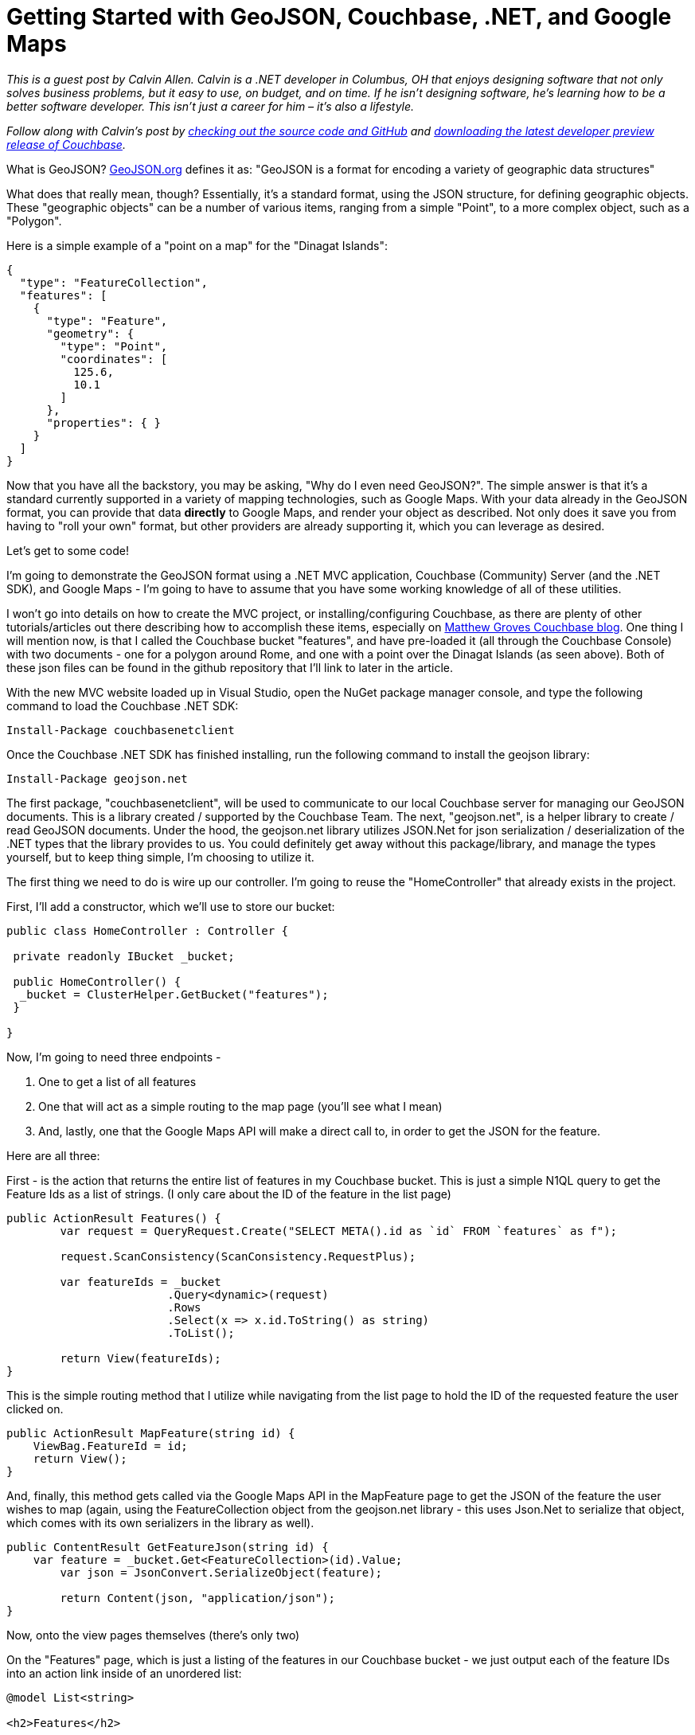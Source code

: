 = Getting Started with GeoJSON, Couchbase, .NET, and Google Maps

_This is a guest post by Calvin Allen. Calvin is a .NET developer in Columbus, OH that enjoys designing software that not only solves business problems, but it easy to use, on budget, and on time. If he isn't designing software, he's learning how to be a better software developer. This isn’t just a career for him – it’s also a lifestyle._

_Follow along with Calvin's post by link:https://github.com/CalvinAllen/geojson-with-couchbase-and-dotnet[checking out the source code and GitHub] and link:https://couchbase.com/download?utm_source=blogs&utm_medium=link&utm_campaign=blogs[downloading the latest developer preview release of Couchbase]._

What is GeoJSON? link:http://geojson.org/[GeoJSON.org] defines it as:
"GeoJSON is a format for encoding a variety of geographic data structures"

What does that really mean, though?  Essentially, it's a standard format, using the JSON structure, for defining geographic objects.  These "geographic objects" can be a number of various items, ranging from a simple "Point", to a more complex object, such as a "Polygon".

Here is a simple example of a "point on a map" for the "Dinagat Islands":

[source,JavaScript]
----
{
  "type": "FeatureCollection",
  "features": [
    {
      "type": "Feature",
      "geometry": {
        "type": "Point",
        "coordinates": [
          125.6,
          10.1
        ]
      },
      "properties": { }
    }
  ]
}
----

Now that you have all the backstory, you may be asking, "Why do I even need GeoJSON?".  The simple answer is that it's a standard currently supported in a variety of mapping technologies, such as Google Maps.  With your data already in the GeoJSON format, you can provide that data *directly* to Google Maps, and render your object as described.  Not only does it save you from having to "roll your own" format, but other providers are already supporting it, which you can leverage as desired.

Let's get to some code!

I'm going to demonstrate the GeoJSON format using a .NET MVC application, Couchbase (Community) Server (and the .NET SDK), and Google Maps - I'm going to have to assume that you have some working knowledge of all of these utilities.

I won't go into details on how to create the MVC project, or installing/configuring Couchbase, as there are plenty of other tutorials/articles out there describing how to accomplish these items, especially on link:https://blog.couchbase.com/facet/Author/Matthew+Groves[Matthew Groves Couchbase blog].  
One thing I will mention now, is that I called the Couchbase bucket "features", and have pre-loaded it (all through the Couchbase Console) with two documents - one for a polygon around Rome, and one with a point over the Dinagat Islands (as seen above). Both of these json files can be found in the github repository that I'll link to later in the article.

With the new MVC website loaded up in Visual Studio, open the NuGet package manager console, and type the following command to load the Couchbase .NET SDK:

----
Install-Package couchbasenetclient
----

Once the Couchbase .NET SDK has finished installing, run the following command to install the geojson library:

----
Install-Package geojson.net
----

The first package, "couchbasenetclient", will be used to communicate to our local Couchbase server for managing our GeoJSON documents.  This is a library created / supported by the Couchbase Team.  The next, "geojson.net", is a helper library to create / read GeoJSON documents.  Under the hood, the geojson.net library utilizes JSON.Net for json serialization / deserialization of the .NET types that the library provides to us.  You could definitely get away without this package/library, and manage the types yourself, but to keep thing simple, I'm choosing to utilize it.

The first thing we need to do is wire up our controller.  I'm going to reuse the "HomeController" that already exists in the project.

First, I'll add a constructor, which we'll use to store our bucket:

[source,C#,indent=0]
----
    public class HomeController : Controller {

	    private readonly IBucket _bucket;

	    public HomeController() {
		    _bucket = ClusterHelper.GetBucket("features");
	    }

    }
----

Now, I'm going to need three endpoints - 

1. One to get a list of all features
2. One that will act as a simple routing to the map page (you'll see what I mean)
3. And, lastly, one that the Google Maps API will make a direct call to, in order to get the JSON for the feature.

Here are all three:

First - is the action that returns the entire list of features in my Couchbase bucket.  This is just a simple N1QL query to get the Feature Ids as a list of strings. (I only care about the ID of the feature in the list page)

[source,C#,indent=0]
----
public ActionResult Features() {
	var request = QueryRequest.Create("SELECT META().id as `id` FROM `features` as f");

	request.ScanConsistency(ScanConsistency.RequestPlus);

	var featureIds = _bucket
			.Query<dynamic>(request)
			.Rows
			.Select(x => x.id.ToString() as string)
			.ToList();

	return View(featureIds);
}
----

This is the simple routing method that I utilize while navigating from the list page to hold the ID of the requested feature the user clicked on.

[source,C#,indent=0]
----
public ActionResult MapFeature(string id) {
    ViewBag.FeatureId = id;
    return View();
}
----

And, finally, this method gets called via the Google Maps API in the MapFeature page to get the JSON of the feature the user wishes to map (again, using the FeatureCollection object from the geojson.net library - this uses Json.Net to serialize that object, which comes with its own serializers in the library as well).

[source,C#,indent=0]
----
public ContentResult GetFeatureJson(string id) {
    var feature = _bucket.Get<FeatureCollection>(id).Value;
	var json = JsonConvert.SerializeObject(feature);

	return Content(json, "application/json");
}
----

Now, onto the view pages themselves (there's only two)

On the "Features" page, which is just a listing of the features in our Couchbase bucket - we just output each of the feature IDs into an action link inside of an unordered list:

[source,C#,indent=0]
----
@model List<string>

<h2>Features</h2>

<ul>
	@foreach (var feature in Model) {
		<li>@Html.ActionLink(feature, "MapFeature", "Home", new { id = feature }, null)</li>
	}
</ul>
----

The last page, MapFeature, is the one that does the "heavy lifting":

[source,C#,indent=0]
----
<h2>Map Feature</h2>
@{
	var id = ViewBag.FeatureId;
}

<div id="map_wrap" style="position: absolute; top: 0; bottom: 0; left: 0; right: 0;">
	<div id="map" style="position: absolute; top: 0; bottom: 0; width: 100%; height: 100%;">
	</div>
</div>

<script type="text/javascript">
	$(function () {
		var map = new google.maps.Map(document.getElementById('map'), {
			zoom: 6
		});

		map.data.loadGeoJson('/Home/GetFeatureJson/@id');
		
		//the callback for each of the features in the loop - last one wins
		function forEachGeometry(feature) {
			feature.getGeometry().forEachLatLng(resetCenter);
		};

		//takes the Latitute and Longitude from each Geometry and resets the center point on the map - last one wins - totally inefficient
		function resetCenter(latLng) {
			map.setCenter(latLng);
		};

		//every time a feature is added to the map, loop over the collection - completely inefficient, but should provide an idea
		map.data.addListener('addfeature', function (e) {
			map.data.forEach(forEachGeometry);
		});

	});
</script>

<script src="https://maps.googleapis.com/maps/api/js?key=<YOUR_API_KEY>"></script>
----

As this page loads up, we get the ID of the feature that the user clicked on (stored in ViewBag), and then dive right into our HTML markup.  You'll notice the two divs, which are placeholders (especially the interior one), that the Google Maps API will utilize to display the map/features.

Then we get into the Javascript - most of this is pretty basic, and link:https://developers.google.com/maps/documentation/javascript/[straight from the documents Google provides], except for the few bolt-on methods I added, which we'll look at.

The very first thing we do is 'new up' our map object, and tell it what DOM element to utilize, and what the default zoom level will be.  Then you can see that we are using a built-in method of Google Maps, loadGeoJson, that takes our local URL for grabbing the JSON out of our Couchbase bucket.

The next few methods are quick bolt-on's I added for the sake of the demo, which are not meant to be utilized in a production environment, as they are very inefficient.  They reset the center of the map to the last Latitude/Longitude object we find in the data we loaded into the map.  This is not precise logic, but it will "center" the map over top of whichever feature we are rendering.

The last thing we do is load the Google Maps API from their CDN.

This is a very simple example of storing/querying GeoJSON data from a Couchbase instance, and loading it into a mapping product.  And, although I chose Google Maps, other providers, such as MapBox, support GeoJSON as well.

And, lastly, if you need to see the example in its entirety, link:https://github.com/CalvinAllen/geojson-with-couchbase-and-dotnet[check out the code over on github].  You'll simply need to modify the MapFeature.cshtml page to include your own Google Maps API Key (visit link:https://developers.google.com/maps/documentation/javascript/[ https://developers.google.com/maps/documentation/javascript/], log in with your Google account, and click the "Get A Key" button on the top-right) and that should be it!  Feel free to drop me a line if you have further questions - I'm on Twitter as link:https://twitter.com/CalvinAllen_[CalvinAllen_], or check out my personal blog at link:https://www.calvinallen.net/[https://www.calvinallen.net].